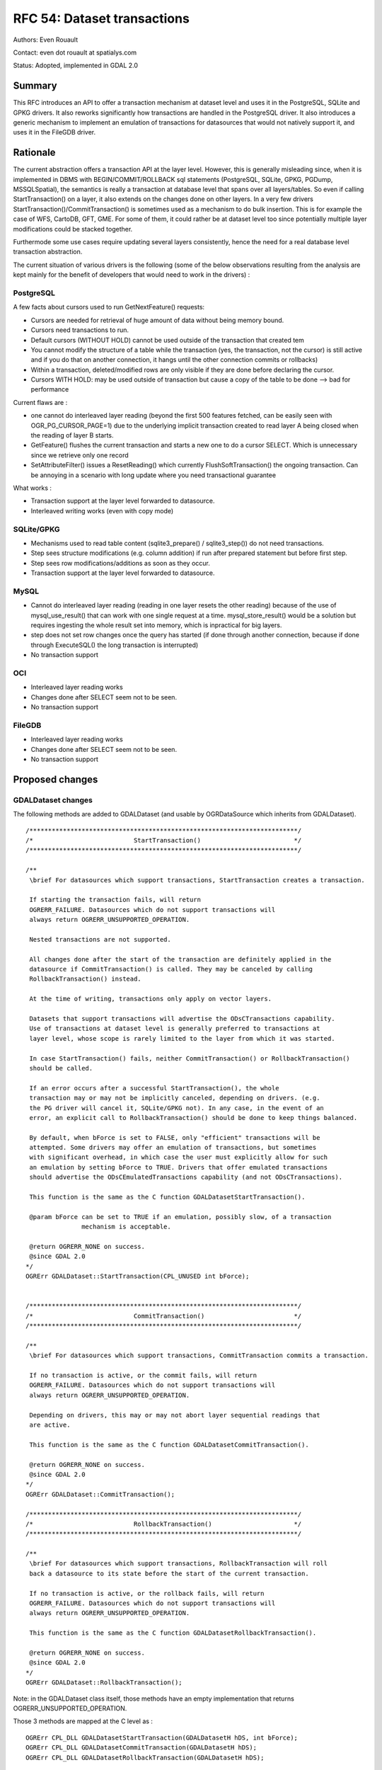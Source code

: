 .. _rfc-54:

=======================================================================================
RFC 54: Dataset transactions
=======================================================================================

Authors: Even Rouault

Contact: even dot rouault at spatialys.com

Status: Adopted, implemented in GDAL 2.0

Summary
-------

This RFC introduces an API to offer a transaction mechanism at dataset
level and uses it in the PostgreSQL, SQLite and GPKG drivers. It also
reworks significantly how transactions are handled in the PostgreSQL
driver. It also introduces a generic mechanism to implement an emulation
of transactions for datasources that would not natively support it, and
uses it in the FileGDB driver.

Rationale
---------

The current abstraction offers a transaction API at the layer level.
However, this is generally misleading since, when it is implemented in
DBMS with BEGIN/COMMIT/ROLLBACK sql statements (PostgreSQL, SQLite,
GPKG, PGDump, MSSQLSpatial), the semantics is really a transaction at
database level that spans over all layers/tables. So even if calling
StartTransaction() on a layer, it also extends on the changes done on
other layers. In a very few drivers
StartTransaction()/CommitTransaction() is sometimes used as a mechanism
to do bulk insertion. This is for example the case of WFS, CartoDB, GFT,
GME. For some of them, it could rather be at dataset level too since
potentially multiple layer modifications could be stacked together.

Furthermode some use cases require updating several layers consistently,
hence the need for a real database level transaction abstraction.

The current situation of various drivers is the following (some of the
below observations resulting from the analysis are kept mainly for the
benefit of developers that would need to work in the drivers) :

PostgreSQL
~~~~~~~~~~

A few facts about cursors used to run GetNextFeature() requests:

-  Cursors are needed for retrieval of huge amount of data without being
   memory bound.
-  Cursors need transactions to run.
-  Default cursors (WITHOUT HOLD) cannot be used outside of the
   transaction that created tem
-  You cannot modify the structure of a table while the transaction
   (yes, the transaction, not the cursor) is still active and if you do
   that on another connection, it hangs until the other connection
   commits or rollbacks)
-  Within a transaction, deleted/modified rows are only visible if they
   are done before declaring the cursor.
-  Cursors WITH HOLD: may be used outside of transaction but cause a
   copy of the table to be done --> bad for performance

Current flaws are :

-  one cannot do interleaved layer reading (beyond the first 500
   features fetched, can be easily seen with OGR_PG_CURSOR_PAGE=1) due
   to the underlying implicit transaction created to read layer A being
   closed when the reading of layer B starts.
-  GetFeature() flushes the current transaction and starts a new one to
   do a cursor SELECT. Which is unnecessary since we retrieve only one
   record
-  SetAttributeFilter() issues a ResetReading() which currently
   FlushSoftTransaction() the ongoing transaction. Can be annoying in a
   scenario with long update where you need transactional guarantee

What works :

-  Transaction support at the layer level forwarded to datasource.
-  Interleaved writing works (even with copy mode)

SQLite/GPKG
~~~~~~~~~~~

-  Mechanisms used to read table content (sqlite3_prepare() /
   sqlite3_step()) do not need transactions.
-  Step sees structure modifications (e.g. column addition) if run after
   prepared statement but before first step.
-  Step sees row modifications/additions as soon as they occur.
-  Transaction support at the layer level forwarded to datasource.

MySQL
~~~~~

-  Cannot do interleaved layer reading (reading in one layer resets the
   other reading) because of the use of mysql_use_result() that can work
   with one single request at a time. mysql_store_result() would be a
   solution but requires ingesting the whole result set into memory,
   which is inpractical for big layers.
-  step does not set row changes once the query has started (if done
   through another connection, because if done through ExecuteSQL() the
   long transaction is interrupted)
-  No transaction support

OCI
~~~

-  Interleaved layer reading works
-  Changes done after SELECT seem not to be seen.
-  No transaction support

FileGDB
~~~~~~~

-  Interleaved layer reading works
-  Changes done after SELECT seem not to be seen.
-  No transaction support

Proposed changes
----------------

GDALDataset changes
~~~~~~~~~~~~~~~~~~~

The following methods are added to GDALDataset (and usable by
OGRDataSource which inherits from GDALDataset).

::

   /************************************************************************/
   /*                           StartTransaction()                         */
   /************************************************************************/

   /**
    \brief For datasources which support transactions, StartTransaction creates a transaction.

    If starting the transaction fails, will return 
    OGRERR_FAILURE. Datasources which do not support transactions will 
    always return OGRERR_UNSUPPORTED_OPERATION.

    Nested transactions are not supported.
    
    All changes done after the start of the transaction are definitely applied in the
    datasource if CommitTransaction() is called. They may be canceled by calling
    RollbackTransaction() instead.
    
    At the time of writing, transactions only apply on vector layers.
    
    Datasets that support transactions will advertise the ODsCTransactions capability.
    Use of transactions at dataset level is generally preferred to transactions at
    layer level, whose scope is rarely limited to the layer from which it was started.
    
    In case StartTransaction() fails, neither CommitTransaction() or RollbackTransaction()
    should be called.
    
    If an error occurs after a successful StartTransaction(), the whole
    transaction may or may not be implicitly canceled, depending on drivers. (e.g.
    the PG driver will cancel it, SQLite/GPKG not). In any case, in the event of an
    error, an explicit call to RollbackTransaction() should be done to keep things balanced.
    
    By default, when bForce is set to FALSE, only "efficient" transactions will be
    attempted. Some drivers may offer an emulation of transactions, but sometimes
    with significant overhead, in which case the user must explicitly allow for such
    an emulation by setting bForce to TRUE. Drivers that offer emulated transactions
    should advertise the ODsCEmulatedTransactions capability (and not ODsCTransactions).
    
    This function is the same as the C function GDALDatasetStartTransaction().

    @param bForce can be set to TRUE if an emulation, possibly slow, of a transaction
                  mechanism is acceptable.

    @return OGRERR_NONE on success.
    @since GDAL 2.0
   */
   OGRErr GDALDataset::StartTransaction(CPL_UNUSED int bForce);


   /************************************************************************/
   /*                           CommitTransaction()                        */
   /************************************************************************/

   /**
    \brief For datasources which support transactions, CommitTransaction commits a transaction.

    If no transaction is active, or the commit fails, will return 
    OGRERR_FAILURE. Datasources which do not support transactions will 
    always return OGRERR_UNSUPPORTED_OPERATION. 
    
    Depending on drivers, this may or may not abort layer sequential readings that
    are active.

    This function is the same as the C function GDALDatasetCommitTransaction().

    @return OGRERR_NONE on success.
    @since GDAL 2.0
   */
   OGRErr GDALDataset::CommitTransaction();

   /************************************************************************/
   /*                           RollbackTransaction()                      */
   /************************************************************************/

   /**
    \brief For datasources which support transactions, RollbackTransaction will roll
    back a datasource to its state before the start of the current transaction. 

    If no transaction is active, or the rollback fails, will return  
    OGRERR_FAILURE. Datasources which do not support transactions will
    always return OGRERR_UNSUPPORTED_OPERATION. 

    This function is the same as the C function GDALDatasetRollbackTransaction().

    @return OGRERR_NONE on success.
    @since GDAL 2.0
   */
   OGRErr GDALDataset::RollbackTransaction();

Note: in the GDALDataset class itself, those methods have an empty
implementation that returns OGRERR_UNSUPPORTED_OPERATION.

Those 3 methods are mapped at the C level as :

::

   OGRErr CPL_DLL GDALDatasetStartTransaction(GDALDatasetH hDS, int bForce);
   OGRErr CPL_DLL GDALDatasetCommitTransaction(GDALDatasetH hDS);
   OGRErr CPL_DLL GDALDatasetRollbackTransaction(GDALDatasetH hDS);

Two news dataset capabilities are added :

-  ODsCTransactions: True if this datasource supports (efficient)
   transactions.
-  ODsCEmulatedTransactions: True if this datasource supports
   transactions through emulation.

Emulated transactions
~~~~~~~~~~~~~~~~~~~~~

A new function OGRCreateEmulatedTransactionDataSourceWrapper() is added
for used by drivers that do not natively support transactions but want
an emulation of them. It could potentially be adopted by any datasource
whose data is supported by files/directories.

::

   /** Returns a new datasource object that adds transactional behavior to an existing datasource.
    * 
    * The provided poTransactionBehaviour object should implement driver-specific
    * behavior for transactions.
    *
    * The generic mechanisms offered by the wrapper class do not cover concurrent
    * updates (though different datasource connections) to the same datasource files.
    *
    * There are restrictions on what can be accomplished. For example it is not
    * allowed to have a unreleased layer returned by ExecuteSQL() before calling
    * StartTransaction(), CommitTransaction() or RollbackTransaction().
    *
    * Layer structural changes are not allowed after StartTransaction() if the
    * layer definition object has been returned previously with GetLayerDefn().
    *
    * @param poBaseDataSource the datasource to which to add transactional behavior.
    * @param poTransactionBehaviour an implementation of the IOGRTransactionBehaviour interface.
    * @param bTakeOwnershipDataSource whether the returned object should own the
    *                                 passed poBaseDataSource (and thus destroy it
    *                                 when it is destroyed itself).
    * @param bTakeOwnershipTransactionBehavior whether the returned object should own
    *                                           the passed poTransactionBehaviour
    *                                           (and thus destroy it when
    *                                           it is destroyed itself).
    * @return a new datasource handle
    * @since GDAL 2.0
    */
   OGRDataSource CPL_DLL* OGRCreateEmulatedTransactionDataSourceWrapper(
                                   OGRDataSource* poBaseDataSource,
                                   IOGRTransactionBehaviour* poTransactionBehaviour,
                                   int bTakeOwnershipDataSource,
                                   int bTakeOwnershipTransactionBehavior);

The definition of the IOGRTransactionBehaviour interface is the
following:

::

   /** IOGRTransactionBehaviour is an interface that a driver must implement
    *  to provide emulation of transactions.
    *
    * @since GDAL 2.0
    */
   class CPL_DLL IOGRTransactionBehaviour
   {
       public:

           /** Start a transaction.
           *
           * The implementation may update the poDSInOut reference by closing
           * and reopening the datasource (or assigning it to NULL in case of error).
           * In which case bOutHasReopenedDS must be set to TRUE.
           *
           * The implementation can for example backup the existing files/directories
           * that compose the current datasource.
           *
           * @param poDSInOut datasource handle that may be modified
           * @param bOutHasReopenedDS output boolean to indicate if datasource has been closed
           * @return OGRERR_NONE in case of success
           */
          virtual OGRErr StartTransaction(OGRDataSource*& poDSInOut,
                                          int& bOutHasReopenedDS) = 0;

           /** Commit a transaction.
           *
           * The implementation may update the poDSInOut reference by closing
           * and reopening the datasource (or assigning it to NULL in case of error).
           * In which case bOutHasReopenedDS must be set to TRUE.
           *
           * The implementation can for example remove the backup it may have done
           * at StartTransaction() time.
           *
           * @param poDSInOut datasource handle that may be modified
           * @param bOutHasReopenedDS output boolean to indicate if datasource has been closed
           * @return OGRERR_NONE in case of success
           */
          virtual OGRErr CommitTransaction(OGRDataSource*& poDSInOut,
                                           int& bOutHasReopenedDS) = 0;

           /** Rollback a transaction.
           *
           * The implementation may update the poDSInOut reference by closing
           * and reopening the datasource (or assigning it to NULL in case of error).
           * In which case bOutHasReopenedDS must be set to TRUE.
           *
           * The implementation can for example restore the backup it may have done
           * at StartTransaction() time.
           *
           * @param poDSInOut datasource handle that may be modified
           * @param bOutHasReopenedDS output boolean to indicate if datasource has been closed
           * @return OGRERR_NONE in case of success
           */
          virtual OGRErr RollbackTransaction(OGRDataSource*& poDSInOut,
                                             int& bOutHasReopenedDS) = 0;
   };

OPGRLayer changes
~~~~~~~~~~~~~~~~~

At the OGRLayer level, the documentation of GetNextFeature() receives
the following additional information to clarify its semantics :

::

   Features returned by GetNextFeature() may or may not be affected by concurrent
   modifications depending on drivers. A guaranteed way of seeing modifications in
   effect is to call ResetReading() on layers where GetNextFeature() has been called,
   before reading again. Structural changes in layers (field addition, deletion, ...)
   when a read is in progress may or may not be possible depending on drivers.
   If a transaction is committed/aborted, the current sequential reading may or may
   not be valid after that operation and a call to ResetReading() might be needed.

PG driver changes
~~~~~~~~~~~~~~~~~

Dataset level transactions have been implemented, and use of implicitly
created transactions reworked.

Interleaved layer reading is now possible.

GetFeature() has been modified to run without a cursor or a transaction,
and all other calls to transactions have been checked/modified to not
reset accidentally a transaction initiated by the user.

Below the new behavior as described in the updated drv_pg_advanced.html
help page :

::

   Efficient sequential reading in PostgreSQL requires to be done within a transaction
   (technically this is a CURSOR WITHOUT HOLD).
   So the PG driver will implicitly open such a transaction if none is currently
   opened as soon as a feature is retrieved. This transaction will be released if
   ResetReading() is called (provided that no other layer is still being read).

   If within such an implicit transaction, an explicit dataset level StartTransaction()
   is issued, the PG driver will use a SAVEPOINT to emulate properly the transaction
   behavior while making the active cursor on the read layer still opened.

   If an explicit transaction is opened with dataset level StartTransaction()
   before reading a layer, this transaction will be used for the cursor that iterates
   over the layer. When explicitly committing or rolling back the transaction, the
   cursor will become invalid, and ResetReading() should be issued again to restart
   reading from the beginning.

   As calling SetAttributeFilter() or SetSpatialFilter() implies an implicit
   ResetReading(), they have the same effect as ResetReading(). That is to say,
   while an implicit transaction is in progress, the transaction will be committed
   (if no other layer is being read), and a new one will be started again at the next
   GetNextFeature() call. On the contrary, if they are called within an explicit
   transaction, the transaction is maintained.

   With the above rules, the below examples show the SQL instructions that are
   run when using the OGR API in different scenarios.


   lyr1->GetNextFeature()             BEGIN (implicit)
                                      DECLARE cur1 CURSOR FOR SELECT * FROM lyr1
                                      FETCH 1 IN cur1

   lyr1->SetAttributeFilter('xxx')
        --> lyr1->ResetReading()      CLOSE cur1
                                      COMMIT (implicit)

   lyr1->GetNextFeature()             BEGIN (implicit)
                                      DECLARE cur1 CURSOR  FOR SELECT * FROM lyr1 WHERE xxx
                                      FETCH 1 IN cur1

   lyr2->GetNextFeature()             DECLARE cur2 CURSOR  FOR SELECT * FROM lyr2
                                      FETCH 1 IN cur2

   lyr1->GetNextFeature()             FETCH 1 IN cur1

   lyr2->GetNextFeature()             FETCH 1 IN cur2

   lyr1->CreateFeature(f)             INSERT INTO cur1 ...

   lyr1->SetAttributeFilter('xxx')
        --> lyr1->ResetReading()      CLOSE cur1
                                      COMMIT (implicit)

   lyr1->GetNextFeature()             DECLARE cur1 CURSOR  FOR SELECT * FROM lyr1 WHERE xxx
                                      FETCH 1 IN cur1

   lyr1->ResetReading()               CLOSE cur1

   lyr2->ResetReading()               CLOSE cur2
                                      COMMIT (implicit)

   ~~~~~~~~~~~~~~~~~~~~~~~~~~~~~~~~~~~~~~~~~~~~~~~~~~~~~~~~~~~~~~~~~~~~~~~~~~~~~~~

   ds->StartTransaction()             BEGIN

   lyr1->GetNextFeature()             DECLARE cur1 CURSOR FOR SELECT * FROM lyr1
                                      FETCH 1 IN cur1

   lyr2->GetNextFeature()             DECLARE cur2 CURSOR FOR SELECT * FROM lyr2
                                      FETCH 1 IN cur2

   lyr1->CreateFeature(f)             INSERT INTO cur1 ...

   lyr1->SetAttributeFilter('xxx')
        --> lyr1->ResetReading()      CLOSE cur1
                                      COMMIT (implicit)

   lyr1->GetNextFeature()             DECLARE cur1 CURSOR  FOR SELECT * FROM lyr1 WHERE xxx
                                      FETCH 1 IN cur1

   lyr1->ResetReading()               CLOSE cur1

   lyr2->ResetReading()               CLOSE cur2

   ds->CommitTransaction()            COMMIT

   ~~~~~~~~~~~~~~~~~~~~~~~~~~~~~~~~~~~~~~~~~~~~~~~~~~~~~~~~~~~~~~~~~~~~~~~~~~~~~~~

   ds->StartTransaction()             BEGIN

   lyr1->GetNextFeature()             DECLARE cur1 CURSOR FOR SELECT * FROM lyr1
                                      FETCH 1 IN cur1

   lyr1->CreateFeature(f)             INSERT INTO cur1 ...

   ds->CommitTransaction()            CLOSE cur1 (implicit)
                                      COMMIT

   lyr1->GetNextFeature()             FETCH 1 IN cur1      ==> Error since the cursor was closed with the commit. Explicit ResetReading() required before

   ~~~~~~~~~~~~~~~~~~~~~~~~~~~~~~~~~~~~~~~~~~~~~~~~~~~~~~~~~~~~~~~~~~~~~~~~~~~~~~~

   lyr1->GetNextFeature()             BEGIN (implicit)
                                      DECLARE cur1 CURSOR FOR SELECT * FROM lyr1
                                      FETCH 1 IN cur1

   ds->StartTransaction()             SAVEPOINT savepoint

   lyr1->CreateFeature(f)             INSERT INTO cur1 ...

   ds->CommitTransaction()            RELEASE SAVEPOINT savepoint

   lyr1->ResetReading()               CLOSE cur1
                                      COMMIT (implicit)


   Note: in reality, the PG drivers fetches 500 features at once. The FETCH 1
   is for clarity of the explanation.

It is recommended to do operations within explicit transactions for ease
of mind (some troubles fixing ogr_pg.py, but which does admittedly weird
things like reopening connections, which does not fly very well with
'implicit' transactions)

GPKG and SQLite driver changes
~~~~~~~~~~~~~~~~~~~~~~~~~~~~~~

Dataset level transactions have been implemented. A few fixes made here
and there to avoid resetting accidentally a transaction initiated by the
user.

FileGDB driver changes
~~~~~~~~~~~~~~~~~~~~~~

The FileGDB driver uses the above described emulation to offer a
transaction mechanism. This works by backing up the current state of a
geodatabase when StartTransaction(force=TRUE) is called. If the
transaction is committed, the backup copy is destroyed. If the
transaction is rolled back, the backup copy is restored. So this might
be costly when operating on huge geodatabases. Note that this emulation
has an unspecified behavior in case of concurrent updates (with
different connections in the same or another process).

SWIG bindings (Python / Java / C# / Perl) changes
-------------------------------------------------

The following additions have been done :

-  Dataset.StartTransaction(int force=FALSE)
-  Dataset.CommitTransaction()
-  Dataset.RollbackTransaction()
-  ogr.ODsCTransactions constant
-  ogr.ODsCEmulatedTransactions constant

Utilities
---------

ogr2ogr now uses dataset transactions (instead of layer transactions) if
ODsCTransactions is advertized.

Documentation
-------------

New/modified API are documented. MIGRATION_GUIDE.TXT updated with
mention to below compatibility issues.

Test Suite
----------

The test suite is extended to test

-  updated drivers: PG, GPKG, SQLite, FileGDB
-  use of database transactions by ogr2ogr

Compatibility Issues
--------------------

As described above, subtle behavior changes can be observed with the PG
driver, related to implicit transactions that were flushed before and
are no longer now, but this should hopefully be restricted to
non-typical use cases. So some cases that "worked" before might no
longer work, but the new behavior should hopefully be more
understandable.

The PG and SQLite drivers could accept apparently nested calls to
StartTransaction() (at the layer level). This is no longer possible
since they are now redirected to dataset transactions, that explicitly
do not support it.

Out of scope
------------

The following drivers that implement BEGIN/COMMIT/ROLLBACK could be
later enhanced to support dataset transactions: OCI, MySQL,
MSSQLSpatial.

GFT, CartoDB, WFS could also benefit for dataset transactions.

VRT currently supports layer transactions (if the underlying dataset
support it, and excluding union layers). If dataset transaction were to
be implemented, should it consist in forwarding dataset transaction to
source dataset(s) ? Implementation might be complicated in case the same
dataset is used by multiple sources, but more fundamentally one cannot
guarantee ACID on multiple datasets.

Related tickets
---------------

A proposed revision on how transactions are implemented in the PG driver
was proposed a long time ago
(`https://trac.osgeo.org/gdal/ticket/1265 <https://trac.osgeo.org/gdal/ticket/1265>`__)
to solve some of the above issues. The patch no longer applies but it is
expected that the changes done for this RFC cover the issues that the
ticket wanted to address.

Implementation
--------------

Implementation will be done by Even Rouault
(`Spatialys <http://spatialys.com>`__), and sponsored by `LINZ (Land
Information New Zealand) <http://www.linz.govt.nz/>`__.

The proposed implementation lies in the "rfc54_dataset_transactions"
branch of the
`https://github.com/rouault/gdal2/tree/rfc54_dataset_transactions <https://github.com/rouault/gdal2/tree/rfc54_dataset_transactions>`__
repository.

The list of changes:
`https://github.com/rouault/gdal2/compare/rfc54_dataset_transactions <https://github.com/rouault/gdal2/compare/rfc54_dataset_transactions>`__

Voting history
--------------

+1 from JukkaR, HowardB and EvenR
